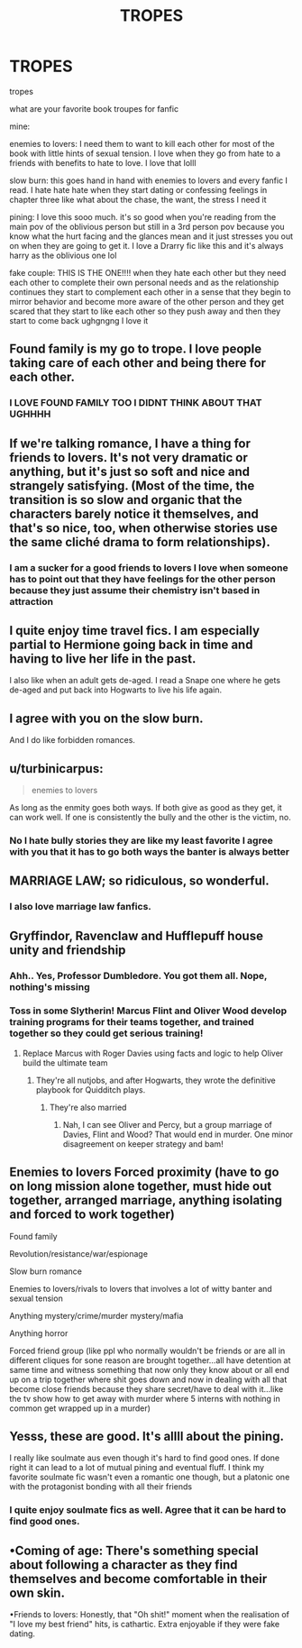 #+TITLE: TROPES

* TROPES
:PROPERTIES:
:Author: dramabby
:Score: 10
:DateUnix: 1610471479.0
:DateShort: 2021-Jan-12
:FlairText: Discussion
:END:
tropes

what are your favorite book troupes for fanfic

mine:

enemies to lovers: I need them to want to kill each other for most of the book with little hints of sexual tension. I love when they go from hate to a friends with benefits to hate to love. I love that lolll

slow burn: this goes hand in hand with enemies to lovers and every fanfic I read. I hate hate hate when they start dating or confessing feelings in chapter three like what about the chase, the want, the stress I need it

pining: I love this sooo much. it's so good when you're reading from the main pov of the oblivious person but still in a 3rd person pov because you know what the hurt facing and the glances mean and it just stresses you out on when they are going to get it. I love a Drarry fic like this and it's always harry as the oblivious one lol

fake couple: THIS IS THE ONE!!!! when they hate each other but they need each other to complete their own personal needs and as the relationship continues they start to complement each other in a sense that they begin to mirror behavior and become more aware of the other person and they get scared that they start to like each other so they push away and then they start to come back ughgngng I love it


** Found family is my go to trope. I love people taking care of each other and being there for each other.
:PROPERTIES:
:Author: Welfycat
:Score: 10
:DateUnix: 1610477067.0
:DateShort: 2021-Jan-12
:END:

*** I LOVE FOUND FAMILY TOO I DIDNT THINK ABOUT THAT UGHHHH
:PROPERTIES:
:Author: dramabby
:Score: 6
:DateUnix: 1610494810.0
:DateShort: 2021-Jan-13
:END:


** If we're talking romance, I have a thing for friends to lovers. It's not very dramatic or anything, but it's just so soft and nice and strangely satisfying. (Most of the time, the transition is so slow and organic that the characters barely notice it themselves, and that's so nice, too, when otherwise stories use the same cliché drama to form relationships).
:PROPERTIES:
:Author: croisillon
:Score: 4
:DateUnix: 1610480748.0
:DateShort: 2021-Jan-12
:END:

*** I am a sucker for a good friends to lovers I love when someone has to point out that they have feelings for the other person because they just assume their chemistry isn't based in attraction
:PROPERTIES:
:Author: dramabby
:Score: 2
:DateUnix: 1610494629.0
:DateShort: 2021-Jan-13
:END:


** I quite enjoy time travel fics. I am especially partial to Hermione going back in time and having to live her life in the past.

I also like when an adult gets de-aged. I read a Snape one where he gets de-aged and put back into Hogwarts to live his life again.
:PROPERTIES:
:Author: caburyqueen
:Score: 3
:DateUnix: 1610491754.0
:DateShort: 2021-Jan-13
:END:


** I agree with you on the slow burn.

And I do like forbidden romances.
:PROPERTIES:
:Author: Lantana3012
:Score: 3
:DateUnix: 1610471804.0
:DateShort: 2021-Jan-12
:END:


** u/turbinicarpus:
#+begin_quote
  enemies to lovers
#+end_quote

As long as the enmity goes both ways. If both give as good as they get, it can work well. If one is consistently the bully and the other is the victim, no.
:PROPERTIES:
:Author: turbinicarpus
:Score: 3
:DateUnix: 1610490421.0
:DateShort: 2021-Jan-13
:END:

*** No I hate bully stories they are like my least favorite I agree with you that it has to go both ways the banter is always better
:PROPERTIES:
:Author: dramabby
:Score: 3
:DateUnix: 1610494487.0
:DateShort: 2021-Jan-13
:END:


** MARRIAGE LAW; so ridiculous, so wonderful.
:PROPERTIES:
:Author: poohbear1025
:Score: 5
:DateUnix: 1610476375.0
:DateShort: 2021-Jan-12
:END:

*** I also love marriage law fanfics.
:PROPERTIES:
:Author: caburyqueen
:Score: 2
:DateUnix: 1610491229.0
:DateShort: 2021-Jan-13
:END:


** Gryffindor, Ravenclaw and Hufflepuff house unity and friendship
:PROPERTIES:
:Author: Bleepbloopbotz2
:Score: 4
:DateUnix: 1610471926.0
:DateShort: 2021-Jan-12
:END:

*** Ahh.. Yes, Professor Dumbledore. You got them all. Nope, nothing's missing
:PROPERTIES:
:Author: Revenant14_
:Score: 9
:DateUnix: 1610474211.0
:DateShort: 2021-Jan-12
:END:


*** Toss in some Slytherin! Marcus Flint and Oliver Wood develop training programs for their teams together, and trained together so they could get serious training!
:PROPERTIES:
:Author: Ok_Equivalent1337
:Score: 2
:DateUnix: 1610479071.0
:DateShort: 2021-Jan-12
:END:

**** Replace Marcus with Roger Davies using facts and logic to help Oliver build the ultimate team
:PROPERTIES:
:Author: Bleepbloopbotz2
:Score: 2
:DateUnix: 1610479423.0
:DateShort: 2021-Jan-12
:END:

***** They're all nutjobs, and after Hogwarts, they wrote the definitive playbook for Quidditch plays.
:PROPERTIES:
:Author: Ok_Equivalent1337
:Score: 2
:DateUnix: 1610480554.0
:DateShort: 2021-Jan-12
:END:

****** They're also married
:PROPERTIES:
:Author: Bleepbloopbotz2
:Score: 2
:DateUnix: 1610480715.0
:DateShort: 2021-Jan-12
:END:

******* Nah, I can see Oliver and Percy, but a group marriage of Davies, Flint and Wood? That would end in murder. One minor disagreement on keeper strategy and bam!
:PROPERTIES:
:Author: Ok_Equivalent1337
:Score: 2
:DateUnix: 1610480883.0
:DateShort: 2021-Jan-12
:END:


** Enemies to lovers Forced proximity (have to go on long mission alone together, must hide out together, arranged marriage, anything isolating and forced to work together)

Found family

Revolution/resistance/war/espionage

Slow burn romance

Enemies to lovers/rivals to lovers that involves a lot of witty banter and sexual tension

Anything mystery/crime/murder mystery/mafia

Anything horror

Forced friend group (like ppl who normally wouldn't be friends or are all in different cliques for sone reason are brought together...all have detention at same time and witness something that now only they know about or all end up on a trip together where shit goes down and now in dealing with all that become close friends because they share secret/have to deal with it...like the tv show how to get away with murder where 5 interns with nothing in common get wrapped up in a murder)
:PROPERTIES:
:Author: spookyshadowself
:Score: 2
:DateUnix: 1610597363.0
:DateShort: 2021-Jan-14
:END:


** Yesss, these are good. It's allll about the pining.

I really like soulmate aus even though it's hard to find good ones. If done right it can lead to a lot of mutual pining and eventual fluff. I think my favorite soulmate fic wasn't even a romantic one though, but a platonic one with the protagonist bonding with all their friends
:PROPERTIES:
:Author: booksrule123
:Score: 1
:DateUnix: 1610472126.0
:DateShort: 2021-Jan-12
:END:

*** I quite enjoy soulmate fics as well. Agree that it can be hard to find good ones.
:PROPERTIES:
:Author: caburyqueen
:Score: 1
:DateUnix: 1610491264.0
:DateShort: 2021-Jan-13
:END:


** •Coming of age: There's something special about following a character as they find themselves and become comfortable in their own skin.

•Friends to lovers: Honestly, that "Oh shit!" moment when the realisation of "I love my best friend" hits, is cathartic. Extra enjoyable if they were fake dating.
:PROPERTIES:
:Author: SerFluffyTheStrong
:Score: 1
:DateUnix: 1610562908.0
:DateShort: 2021-Jan-13
:END:
